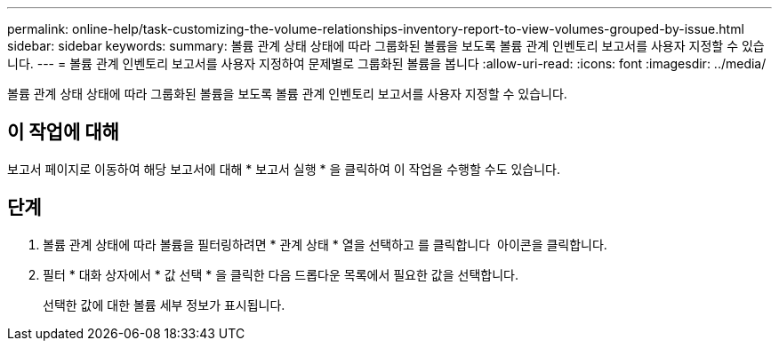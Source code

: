 ---
permalink: online-help/task-customizing-the-volume-relationships-inventory-report-to-view-volumes-grouped-by-issue.html 
sidebar: sidebar 
keywords:  
summary: 볼륨 관계 상태 상태에 따라 그룹화된 볼륨을 보도록 볼륨 관계 인벤토리 보고서를 사용자 지정할 수 있습니다. 
---
= 볼륨 관계 인벤토리 보고서를 사용자 지정하여 문제별로 그룹화된 볼륨을 봅니다
:allow-uri-read: 
:icons: font
:imagesdir: ../media/


[role="lead"]
볼륨 관계 상태 상태에 따라 그룹화된 볼륨을 보도록 볼륨 관계 인벤토리 보고서를 사용자 지정할 수 있습니다.



== 이 작업에 대해

보고서 페이지로 이동하여 해당 보고서에 대해 * 보고서 실행 * 을 클릭하여 이 작업을 수행할 수도 있습니다.



== 단계

. 볼륨 관계 상태에 따라 볼륨을 필터링하려면 * 관계 상태 * 열을 선택하고 를 클릭합니다 image:../media/click-to-filter.gif[""] 아이콘을 클릭합니다.
. 필터 * 대화 상자에서 * 값 선택 * 을 클릭한 다음 드롭다운 목록에서 필요한 값을 선택합니다.
+
선택한 값에 대한 볼륨 세부 정보가 표시됩니다.


